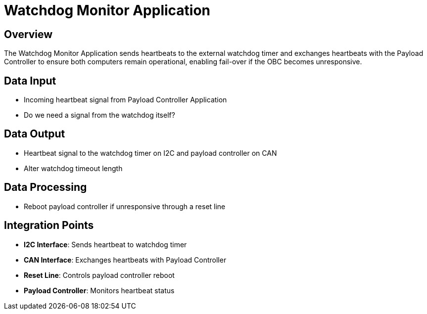 = Watchdog Monitor Application

== Overview

The Watchdog Monitor Application sends heartbeats to the external watchdog timer and exchanges heartbeats with the Payload Controller to ensure both computers remain operational, enabling fail-over if the OBC becomes unresponsive.

== Data Input

* Incoming heartbeat signal from Payload Controller Application
* Do we need a signal from the watchdog itself?

== Data Output

* Heartbeat signal to the watchdog timer on I2C and payload controller on CAN
* Alter watchdog timeout length

== Data Processing

* Reboot payload controller if unresponsive through a reset line

== Integration Points

* **I2C Interface**: Sends heartbeat to watchdog timer
* **CAN Interface**: Exchanges heartbeats with Payload Controller
* **Reset Line**: Controls payload controller reboot
* **Payload Controller**: Monitors heartbeat status
